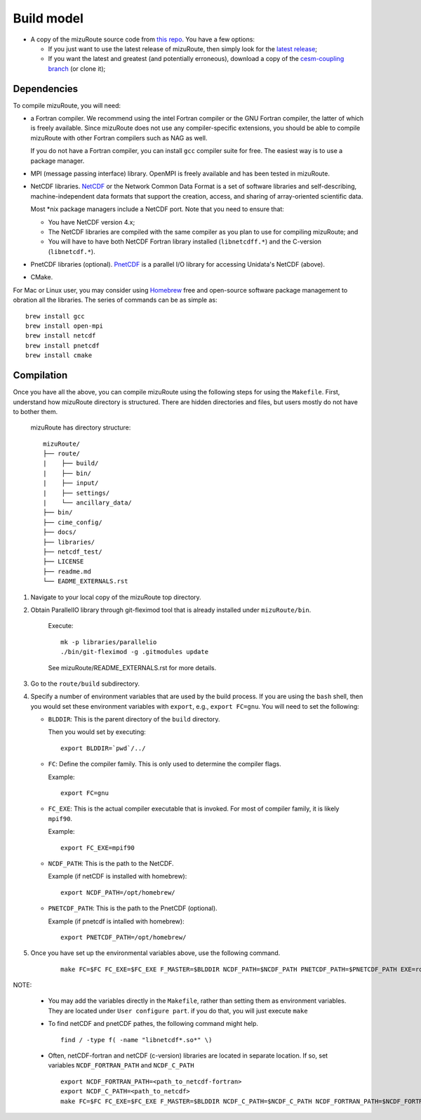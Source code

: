 .. _Build_model:

Build model
============

- A copy of the mizuRoute source code from `this repo <https://github.com/ESCOMP/mizuRoute>`_. You have a few options:

  - If you just want to use the latest release of mizuRoute, then simply look for the `latest release <https://github.com/ESCOMP/mizuRoute/releases>`_;
  - If you want the latest and greatest (and potentially erroneous), download a copy of the `cesm-coupling branch <https://github.com/ESCOMP/mizuRoute/tree/cesm-coupling>`_ (or clone it);

Dependencies
------------------------------------------

To compile mizuRoute, you will need:

- a Fortran compiler. We recommend using the intel Fortran compiler or the GNU Fortran compiler, the latter of which is freely available. Since mizuRoute does not use any compiler-specific extensions, you should be able to compile mizuRoute with other Fortran compilers such as NAG as well.

  If you do not have a Fortran compiler, you can install ``gcc`` compiler suite for free. The easiest way is to use a package manager.

- MPI (message passing interface) library. OpenMPI is freely available and has been tested in mizuRoute. 


- NetCDF libraries. `NetCDF <http://www.unidata.ucar.edu/software/netcdf/>`_ or the Network Common Data Format is a set of software libraries and self-describing, machine-independent data formats that support the creation, access, and sharing of array-oriented scientific data. 

  Most \*nix package managers include a NetCDF port. Note that you need to ensure that:

  - You have NetCDF version 4.x;
  - The NetCDF libraries are compiled with the same compiler as you plan to use for compiling mizuRoute; and
  - You will have to have both NetCDF Fortran library installed (``libnetcdff.*``) and the C-version (``libnetcdf.*``).


- PnetCDF libraries (optional). `PnetCDF <https://parallel-netcdf.github.io/>`_ is a parallel I/O library for accessing Unidata's NetCDF (above).


- CMake. 


For Mac or Linux user, you may consider using `Homebrew <https://brew.sh/>`_ free and open-source software package management to obration all the libraries. The series of commands can be as simple as:

::

    brew install gcc
    brew install open-mpi
    brew install netcdf
    brew install pnetcdf
    brew install cmake
     

Compilation
------------------------------------------

Once you have all the above, you can compile mizuRoute using the following steps for using the ``Makefile``.
First, understand how mizuRoute directory is structured. There are hidden directories and files, but users mostly do not have to bother them.

     mizuRoute has directory structure::

         mizuRoute/
         ├── route/
         |    ├── build/
         |    ├── bin/
         |    ├── input/
         |    ├── settings/
         |    └── ancillary_data/
         ├── bin/
         ├── cime_config/
         ├── docs/
         ├── libraries/
         ├── netcdf_test/
         ├── LICENSE
         ├── readme.md
         └── EADME_EXTERNALS.rst


1. Navigate to your local copy of the mizuRoute top directory. 


2. Obtain ParallelIO library through git-fleximod tool that is already installed under ``mizuRoute/bin``. 

     Execute::

         mk -p libraries/parallelio
         ./bin/git-fleximod -g .gitmodules update

     See mizuRoute/README_EXTERNALS.rst for more details. 


3. Go to the ``route/build`` subdirectory.


4. Specify a number of environment variables that are used by the build process. 
   If you are using the ``bash`` shell, then you would set these environment variables with ``export``, e.g., ``export FC=gnu``.
   You will need to set the following:

   - ``BLDDIR``: This is the parent directory of the ``build`` directory.

     Then you would set by executing::

         export BLDDIR=`pwd`/../

   - ``FC``: Define the compiler family. This is only used to determine the compiler flags.

     Example::

         export FC=gnu

   - ``FC_EXE``: This is the actual compiler executable that is invoked. For most of compiler family, it is likely ``mpif90``.

     Example::

         export FC_EXE=mpif90

   - ``NCDF_PATH``: This is the path to the NetCDF. 

     Example (if netCDF is installed with homebrew)::

         export NCDF_PATH=/opt/homebrew/

   - ``PNETCDF_PATH``: This is the path to the PnetCDF (optional).

     Example (if pnetcdf is intalled with homebrew)::

         export PNETCDF_PATH=/opt/homebrew/


5. Once you have set up the environmental variables above, use the following command.

     ::
     
         make FC=$FC FC_EXE=$FC_EXE F_MASTER=$BLDDIR NCDF_PATH=$NCDF_PATH PNETCDF_PATH=$PNETCDF_PATH EXE=route_runoff 


NOTE:

   - You may add the variables directly in the ``Makefile``, rather than setting them as environment variables. They are located under ``User configure part``. 
     if you do that, you will just execute ``make``


   - To find netCDF and pnetCDF pathes, the following command might help.

     ::

         find / -type f( -name "libnetcdf*.so*" \)


   - Often, netCDF-fortran and netCDF (c-version) libraries are located in separate location. If so, set variables ``NCDF_FORTRAN_PATH`` and ``NCDF_C_PATH``

     ::

        export NCDF_FORTRAN_PATH=<path_to_netcdf-fortran>
        export NCDF_C_PATH=<path_to_netcdf>
        make FC=$FC FC_EXE=$FC_EXE F_MASTER=$BLDDIR NCDF_C_PATH=$NCDF_C_PATH NCDF_FORTRAN_PATH=$NCDF_FORTRAN_PATH PNETCDF_PATH=$PNETCDF_PATH EXE=route_runoff
